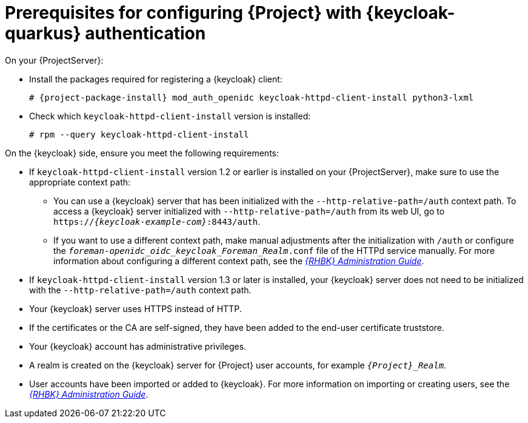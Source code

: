 :_mod-docs-content-type: CONCEPT

[id="prerequisites-for-configuring-{project-context}-with-keycloak-authentication_{context}"]
= Prerequisites for configuring {Project} with {keycloak-quarkus} authentication

On your {ProjectServer}:

* Install the packages required for registering a {keycloak} client:
+
[options="nowrap", subs="verbatim,quotes,attributes"]
----
# {project-package-install} mod_auth_openidc keycloak-httpd-client-install python3-lxml
----
// python3-lxml is only needed on EL9 because of https://issues.redhat.com/browse/RHEL-31496
* Check which `keycloak-httpd-client-install` version is installed:
+
[options="nowrap", subs="verbatim,quotes,attributes"]
----
# rpm --query keycloak-httpd-client-install
----

On the {keycloak} side, ensure you meet the following requirements:

* If `keycloak-httpd-client-install` version 1.2 or earlier is installed on your {ProjectServer}, make sure to use the appropriate context path:
** You can use a {keycloak} server that has been initialized with the `--http-relative-path=/auth` context path.
To access a {keycloak} server initialized with `--http-relative-path=/auth` from its web UI, go to `https://_{keycloak-example-com}_:8443/auth`.
** If you want to use a different context path, make manual adjustments after the initialization with `/auth` or configure the `_foreman-openidc_oidc_keycloak_Foreman_Realm_.conf` file of the HTTPd service manually.
ifndef::orcharhino[]
For more information about configuring a different context path, see the https://docs.redhat.com/en/documentation/red_hat_build_of_keycloak/24.0/html-single/server_guide/index#reverseproxy-different-context-path-on-reverse-proxy[_{RHBK} Administration Guide_].
endif::[]
* If `keycloak-httpd-client-install` version 1.3 or later is installed, your {keycloak} server does not need to be initialized with the `--http-relative-path=/auth` context path.
* Your {keycloak} server uses HTTPS instead of HTTP.
* If the certificates or the CA are self-signed, they have been added to the end-user certificate truststore.
* Your {keycloak} account has administrative privileges.
* A realm is created on the {keycloak} server for {Project} user accounts, for example `_{Project}_Realm_`.
* User accounts have been imported or added to {keycloak}.
ifndef::orcharhino[]
For more information on importing or creating users, see the https://docs.redhat.com/en/documentation/red_hat_build_of_keycloak/24.0/html/server_administration_guide/user-storage-federation[_{RHBK} Administration Guide_].
endif::[]
